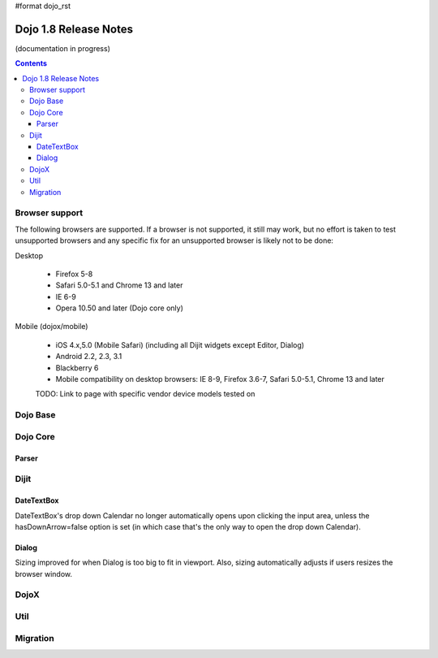 #format dojo_rst

Dojo 1.8 Release Notes
======================

(documentation in progress)

.. contents::
   :depth: 3


===============
Browser support
===============

The following browsers are supported. If a browser is not supported, it still may work, but no effort is taken to test unsupported browsers and any specific fix for an unsupported browser is likely not to be done:

Desktop

  * Firefox 5-8
  * Safari 5.0-5.1 and Chrome 13 and later
  * IE 6-9
  * Opera 10.50 and later (Dojo core only)

Mobile (dojox/mobile)

  * iOS 4.x,5.0 (Mobile Safari) (including all Dijit widgets except Editor, Dialog)
  * Android 2.2, 2.3, 3.1 
  * Blackberry 6 
  * Mobile compatibility on desktop browsers: IE 8-9, Firefox 3.6-7, Safari 5.0-5.1, Chrome 13 and later

  TODO: Link to page with specific vendor device models tested on 

=========
Dojo Base
=========

=========
Dojo Core
=========

Parser
------

=====
Dijit
=====

DateTextBox
-----------
DateTextBox's drop down Calendar no longer automatically opens upon clicking the input area, unless the hasDownArrow=false option is set (in which case that's the only way to open the drop down Calendar).

Dialog
------
Sizing improved for when Dialog is too big to fit in viewport.   Also, sizing automatically adjusts if users resizes the browser window.


=====
DojoX
=====


====
Util
====


=========
Migration
=========
